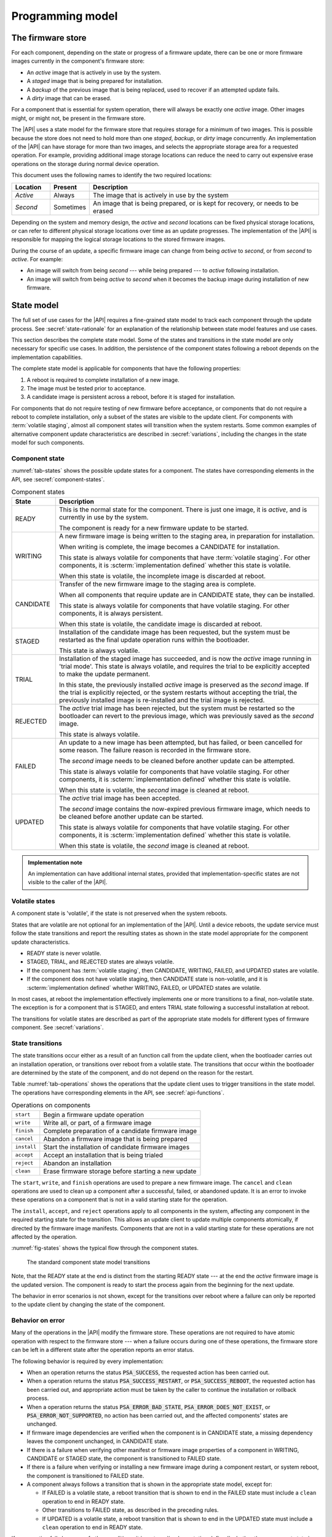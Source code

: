 .. SPDX-FileCopyrightText: Copyright 2020-2023 Arm Limited and/or its affiliates <open-source-office@arm.com>
.. SPDX-License-Identifier: CC-BY-SA-4.0 AND LicenseRef-Patent-license

.. _programming-model:

Programming model
=================

.. _firmware-store:

The firmware store
------------------

For each component, depending on the state or progress of a firmware update, there can be one or more firmware images currently in the component's firmware store:

*  An *active* image that is actively in use by the system.
*  A *staged* image that is being prepared for installation.
*  A *backup* of the previous image that is being replaced, used to recover if an attempted update fails.
*  A *dirty* image that can be erased.

For a component that is essential for system operation, there will always be exactly one *active* image. Other images might, or might not, be present in the firmware store.

The |API| uses a state model for the firmware store that requires storage for a minimum of two images. This is possible because the store does not need to hold more than one *staged*, *backup*, or *dirty* image concurrently. An implementation of the |API| can have storage for more than two images, and selects the appropriate storage area for a requested operation. For example, providing additional image storage locations can reduce the need to carry out expensive erase operations on the storage during normal device operation.

This document uses the following names to identify the two required locations:

.. csv-table::
   :header-rows: 1
   :widths: 1 1 6

   Location, Present, Description
   *Active*, Always, The image that is actively in use by the system
   *Second*, Sometimes, "An image that is being prepared, or is kept for recovery, or needs to be erased"

Depending on the system and memory design, the *active* and *second* locations can be fixed physical storage locations, or can refer to different physical storage locations over time as an update progresses. The implementation of the |API| is responsible for mapping the logical storage locations to the stored firmware images.

During the course of an update, a specific firmware image can change from being *active* to *second*, or from *second* to *active*. For example:

*  An image will switch from being *second* --- while being prepared --- to *active* following installation.
*  An image will switch from being *active* to *second* when it becomes the backup image during installation of new firmware.

.. _state-model:

State model
-----------

The full set of use cases for the |API| requires a fine-grained state model to track each component through the update process. See :secref:`state-rationale` for an explanation of the relationship between state model features and use cases.

This section describes the complete state model. Some of the states and transitions in the state model are only necessary for specific use cases. In addition, the persistence of the component states following a reboot depends on the implementation capabilities.

The complete state model is applicable for components that have the following properties:

1. A reboot is required to complete installation of a new image.
2. The image must be tested prior to acceptance.
3. A candidate image is persistent across a reboot, before it is staged for installation.

For components that do not require testing of new firmware before acceptance, or components that do not require a reboot to complete installation, only a subset of the states are visible to the update client. For components with :term:`volatile staging`, almost all component states will transition when the system restarts. Some common examples of alternative component update characteristics are described in :secref:`variations`, including the changes in the state model for such components.

.. _component-state:

Component state
^^^^^^^^^^^^^^^

:numref:`tab-states` shows the possible update states for a component. The states have corresponding elements in the API, see :secref:`component-states`.

.. list-table:: Component states
   :name: tab-states
   :class: longtable
   :header-rows: 1
   :widths: 1 6

   *  -  State
      -  Description

   *  -  READY
      -  This is the normal state for the component. There is just one image, it is *active*, and is currently in use by the system.

         The component is ready for a new firmware update to be started.

   *  -  WRITING
      -  A new firmware image is being written to the staging area, in preparation for installation.

         When writing is complete, the image becomes a CANDIDATE for installation.

         This state is always volatile for components that have :term:`volatile staging`. For other components, it is :scterm:`implementation defined` whether this state is volatile.

         When this state is volatile, the incomplete image is discarded at reboot.

   *  -  CANDIDATE
      -  Transfer of the new firmware image to the staging area is complete.

         When all components that require update are in CANDIDATE state, they can be installed.

         This state is always volatile for components that have volatile staging. For other components, it is always persistent.

         When this state is volatile, the candidate image is discarded at reboot.

   *  -  STAGED
      -  Installation of the candidate image has been requested, but the system must be restarted as the final update operation runs within the bootloader.

         This state is always volatile.

   *  -  TRIAL
      -  Installation of the staged image has succeeded, and is now the *active* image running in 'trial mode'. This state is always volatile, and requires the trial to be explicitly accepted to make the update permanent.

         In this state, the previously installed *active* image is preserved as the *second* image. If the trial is explicitly rejected, or the system restarts without accepting the trial, the previously installed image is re-installed and the trial image is rejected.

   *  -  REJECTED
      -  The *active* trial image has been rejected, but the system must be restarted so the bootloader can revert to the previous image, which was previously saved as the *second* image.

         This state is always volatile.

   *  -  FAILED
      -  An update to a new image has been attempted, but has failed, or been cancelled for some reason. The failure reason is recorded in the firmware store.

         The *second* image needs to be cleaned before another update can be attempted.

         This state is always volatile for components that have volatile staging. For other components, it is :scterm:`implementation defined` whether this state is volatile.

         When this state is volatile, the *second* image is cleaned at reboot.

   *  -  UPDATED
      -  The *active* trial image has been accepted.

         The *second* image contains the now-expired previous firmware image, which needs to be cleaned before another update can be started.

         This state is always volatile for components that have volatile staging. For other components, it is :scterm:`implementation defined` whether this state is volatile.

         When this state is volatile, the *second* image is cleaned at reboot.

.. admonition:: Implementation note

   An implementation can have additional internal states, provided that implementation-specific states are not visible to the caller of the |API|.

.. _volatile-states:

Volatile states
^^^^^^^^^^^^^^^

A component state is 'volatile', if the state is not preserved when the system reboots.

States that are volatile are not optional for an implementation of the |API|. Until a device reboots, the update service must follow the state transitions and report the resulting states as shown in the state model appropriate for the component update characteristics.

*  READY state is never volatile.
*  STAGED, TRIAL, and REJECTED states are always volatile.
*  If the component has :term:`volatile staging`, then CANDIDATE, WRITING, FAILED, and UPDATED states are volatile.
*  If the component does not have volatile staging, then CANDIDATE state is non-volatile, and it is :scterm:`implementation defined` whether WRITING, FAILED, or UPDATED states are volatile.

In most cases, at reboot the implementation effectively implements one or more transitions to a final, non-volatile state. The exception is for a component that is STAGED, and enters TRIAL state following a successful installation at reboot.

The transitions for volatile states are described as part of the appropriate state models for different types of firmware component. See :secref:`variations`.

.. _state-transitions:

State transitions
^^^^^^^^^^^^^^^^^

The state transitions occur either as a result of an function call from the update client, when the bootloader carries out an installation operation, or transitions over reboot from a volatile state. The transitions that occur within the bootloader are determined by the state of the component, and do not depend on the reason for the restart.

Table :numref:`tab-operations` shows the operations that the update client uses to trigger transitions in the state model. The operations have corresponding elements in the API, see :secref:`api-functions`.

.. csv-table:: Operations on components
   :name: tab-operations
   :widths: auto
   :align: left

   ``start``, Begin a firmware update operation
   ``write``, "Write all, or part, of a firmware image"
   ``finish``, Complete preparation of a candidate firmware image
   ``cancel``, Abandon a firmware image that is being prepared
   ``install``, Start the installation of candidate firmware images
   ``accept``, Accept an installation that is being trialed
   ``reject``, Abandon an installation
   ``clean``, Erase firmware storage before starting a new update

The ``start``, ``write``, and ``finish`` operations are used to prepare a new firmware image. The ``cancel`` and ``clean`` operations are used to clean up a component after a successful, failed, or abandoned update. It is an error to invoke these operations on a component that is not in a valid starting state for the operation.

The ``install``, ``accept``, and ``reject`` operations apply to all components in the system, affecting any component in the required starting state for the transition. This allows an update client to update multiple components atomically, if directed by the firmware image manifests. Components that are not in a valid starting state for these operations are not affected by the operation.

:numref:`fig-states` shows the typical flow through the component states.

.. figure:: /figure/states/default.*
   :name: fig-states
   :scale: 90%

   The standard component state model transitions

Note, that the READY state at the end is distinct from the starting READY state --- at the end the *active* firmware image is the updated version. The component is ready to start the process again from the beginning for the next update.

The behavior in error scenarios is not shown, except for the transitions over reboot where a failure can only be reported to the update client by changing the state of the component.

.. _behavior-on-error:

Behavior on error
^^^^^^^^^^^^^^^^^

Many of the operations in the |API| modify the firmware store. These operations are not required to have atomic operation with respect to the firmware store --- when a failure occurs during one of these operations, the firmware store can be left in a different state after the operation reports an error status.

The following behavior is required by every implementation:

*  When an operation returns the status :code:`PSA_SUCCESS`, the requested action has been carried out.

*  When a operation returns the status :code:`PSA_SUCCESS_RESTART`, or :code:`PSA_SUCCESS_REBOOT`, the requested action has been carried out, and appropriate action must be taken by the caller to continue the installation or rollback process.

*  When a operation returns the status :code:`PSA_ERROR_BAD_STATE`, :code:`PSA_ERROR_DOES_NOT_EXIST`, or :code:`PSA_ERROR_NOT_SUPPORTED`, no action has been carried out, and the affected components' states are unchanged.

*  If firmware image dependencies are verified when the component is in CANDIDATE state, a missing dependency leaves the component unchanged, in CANDIDATE state.

*  If there is a failure when verifying other manifest or firmware image properties of a component in WRITING, CANDIDATE or STAGED state, the component is transitioned to FAILED state.

*  If there is a failure when verifying or installing a new firmware image during a component restart, or system reboot, the component is transitioned to FAILED state.

*  A component always follows a transition that is shown in the appropriate state model, except for:

   -  If FAILED is a volatile state, a reboot transition that is shown to end in the FAILED state must include a ``clean`` operation to end in READY state.
   -  Other transitions to FAILED state, as described in the preceding rules.
   -  If UPDATED is a volatile state, a reboot transition that is shown to end in the UPDATED state must include a ``clean`` operation to end in READY state.

If an operation fails because of other conditions, it is :scterm:`implementation defined` whether the component state is unchanged, or is transitioned to FAILED state. In this situation, it is recommended that the update client abort the update process with a ``cancel`` operation.

If an unexpected system restart interrupts an operation, it is :sc:`implementation defined` whether the component state is unchanged, is transitioned to FAILED state, or is processed to a following state by the bootloader as described by the state model. In this situation, the update client must query the component status when it restarts, to determine the result.

.. _state-rationale:

Rationale
^^^^^^^^^

The complexity of the state model is a response to the requirements that follow from the use cases for the |API|. :numref:`tab-model-rationale` provides a rationale for the state model design.

.. list-table:: Use case implications for the state model
   :name: tab-model-rationale
   :class: longtable
   :header-rows: 1
   :widths: 1 3

   *  -  State model feature
      -  Rationale

   *  -  Optional non-volatile WRITING state
      -  Devices with slow download due to bandwidth or energy constraints can take an extended period to obtain the firmware image. When this is not a constraint, it is more efficient to not need to retain persistent state necessary to resume a download.
   *  -  Incremental image transfer in WRITING state
      -  Devices with limited RAM cannot store the entire image in the update client before writing to the firmware store.
   *  -  CANDIDATE state
      -  Enables the update client to explicitly indicate which components are part of an atomic multi-component ``install`` operation.
   *  -  FAILED state
      -  Enables the update client to detect failed installation operations that occur in the bootloader.
   *  -  TRIAL and REJECTED states
      -  Enables a new firmware image to be tested by application firmware, prior to accepting the update, without compromising a firmware rollback-prevention policy.
   *  -  UPDATED state and ``cancel`` operation
      -  Erasing non-volatile storage can be a high-latency operation. In some systems, this activity might block other memory i/o operations, including code execution. Isolating the erase activity within the ``clean`` operation enables an update client to manage when such disruptive actions take place.


Verifying an update
-------------------

A firmware update is essentially authorized remote code execution. Any security weaknesses in the update process expose that remote code execution system. Failure to secure the firmware update process will help attackers take control of devices.

It is not sufficient to rely on a :term:`secure boot` process to prevent execution of unauthorized firmware. This situation can easily result in an unusable device, as the installed firmware cannot be run, and the device can no longer update itself.

It is important for the update process to verify that an update is appropriate for the device, authentic, correctly authorized, and not expected to result in a non-functioning system. This is achieved by verifying various aspects of the firmware and its manifest. The various checks can take place at different points in the update process, depending on the firmware update implementation architecture --- as a result, a verification failure can cause an error response in different function calls depending on the implementation.

The following sections provide example of verification checks that can be implemented as part of the update process.

.. _manifest-verification:

Manifest verification
^^^^^^^^^^^^^^^^^^^^^

Before processing the content of the manifest, the implementation must verify that the manifest is valid, and authentic. This is typically achieved using a digital signature on the manifest, that can be verified by a trust anchor that is associated with the component.

The manifest must conform to a format that is expected by the implementation. It is recommended that the implementation treats unexpected manifest content as an error.

The manifest describes the type of device, and component, that the firmware is for. The implementation must check that this information matches the device and component being updated.

The manifest provides the version of the new firmware image. The implementation must only install a later version of firmware than is currently installed.

The manifest can provide information about dependencies on other firmware images. The implementation must only install the new firmware if its dependencies are satisfied. See :secref:`dependencies`.

.. admonition:: Implementation note

   In a trusted-client implementation of the |API|, these steps can be carried out by the update client, and no verification is done by the implementation. See :secref:`trusted-client`.

Firmware image verification
^^^^^^^^^^^^^^^^^^^^^^^^^^^

Before installation, the firmware integrity must be verified. This can be done by checking that a hash of the firmware image matches the associated value in the manifest, or by checking that a provided image signature matches the firmware image using the trust anchor associated with the component.

In a system that implements :term:`secure boot`, the firmware verification processes that occur during firmware update do not replace the requirement for the bootloader to ensure that only correctly authorized firmware can execute on the device.

The implementation is permitted to defer all of the verification of the manifest and firmware image to the bootloader. However, it is recommended that as much verification as possible is carried out before rebooting the system. This reduces the loss of system availability during a reboot, or the cost of storing the firmware image, when it can be determined ahead of time that the update will fail at least one verification check. This recommendation is also made for systems which repeat the verification in the bootloader, prior to final installation and execution of the new firmware.


.. _dependencies:

Dependencies
------------

A firmware image can have a dependency on another component's firmware image. When a firmware image has a dependency it cannot be installed until all of its dependencies are satisfied.

A dependency can be satisfied by a firmware image that is already installed, or by a firmware image that is installed at the same time as the dependent image. In the latter case, both images must be prepared as candiate images before the ``install`` operation. If new firmware images for multiple components are inter-dependent, then the components must be installed at the same time. The :secref:`multi-component-example` example shows how this can be done.

Dependencies are described in the firmware image manifest. It is the responsibility of the update client to update components in an order that ensures that dependencies are met during the installation process. Typically, the firmware creator and update server ensure that firmware image updates are presented to the update client in an appropriate order. In more advanced systems, a manifest might provide the update client with sufficient information to determine dependencies and installation order of multiple components itself.


Update client operation
-----------------------

A typical sequence of activity relating to a firmware update within a device is as follows:

1. Query the current component status, to determine if an update is required
2. Obtain the required manifests and firmware images for the update
3. Validate the manifest
4. Store the firmware image
5. Verify the firmware image
6. Invoke the updated firmware image
7. Clean up any outdated stored firmware image

The design of the |API| offers functions for these actions.

The activity does not always follow this sequence in order. For example,

*  To support devices with constrained download bandwidth, the interface permits an implementation to retain a partially stored firmware image across a system restart. The transfer of the image to the update service can be resumed after the update client has determined the component status.
*  For components where the manifest and image are bundled together, the image will be stored prior to verification of the manifest data.
*  Some components require execution of the new image to complete verification of the update functionality, before committing to the update.

Querying installed firmware
^^^^^^^^^^^^^^^^^^^^^^^^^^^

Each component has a local component identifier. Component queries are based on the component identifier.

The update client calls `psa_fwu_query()` with each component identifier to retrieve information about the component firmware. This information is reported in a `psa_fwu_component_info_t` object, and includes the state of the component, and version of the current active firmware.

If a component state is not READY, the update client should proceed with the appropriate operations to continue or abandon the update that is in progress.

Preparing a new firmware image
^^^^^^^^^^^^^^^^^^^^^^^^^^^^^^

To start this process, the component must be in READY state.

To prepare a new firmware image for a component, the update client calls `psa_fwu_start()`. For components with a detached manifest, the manifest data is passed as part of the call to `psa_fwu_start()`. The implementation can verify the manifest at this point, or can defer verification until later in the process.

The update client can now transfer the firmware image data to the firmware store by calling `psa_fwu_write()` one or more times. In systems with sufficient resources, the firmware image can be transferred in a single call. In systems with limited RAM, the update client can transfer the image incrementally, and specify the location of the provided data within the overall firmware image.

When all of the firmware image has been transferred to the update service, the update client calls `psa_fwu_finish()` to complete the preparation of the candidate firmware image. The implementation can verify the manifest and verify the image at this point, or can defer this until later in the process.

If preparation is successful, the component is now in CANDIDATE state.

To abandon a component update at any stage during the image preparation, the update client calls `psa_fwu_cancel()`, and the `psa_fwu_clean()` to remove the abandoned firmware image.

.. _multi-component-updates:

Multi-component updates
~~~~~~~~~~~~~~~~~~~~~~~

A system with multiple components might sometimes require that more than one component is updated atomically.

To update multiple components atomically, all of the new firmware images must be prepared as candidates before proceeding to the installation step.

Installing the candidate firmware image
^^^^^^^^^^^^^^^^^^^^^^^^^^^^^^^^^^^^^^^

Once the images have been prepared as candidates, the update client calls `psa_fwu_install()` to begin the installation process. This operation will apply to all components in CANDIDATE state. The implementation will complete the verification of the manifest data at this point, and can also verify the new firmware image.

Invoking the new firmware image can require part, or all, of the system to be restarted. If this is required, the affected components will be in STAGED state, and the call to `psa_fwu_install()` returns a status code that informs the update client of the action required.

If a system restart is required, the update client can call `psa_fwu_request_reboot()`. If a component restart is required, this requires an :scterm:`implementation defined` action by the update client.

When the update requires a system reboot, the bootloader will perform additional manifest and firmware image verification, prior to invoking the new firmware. On restart, the update client must query the component status to determine the result of the installation operation within the bootloader.

If the installation succeeds, the components will be in TRIAL or UPDATED state.

Testing the new firmware image
^^^^^^^^^^^^^^^^^^^^^^^^^^^^^^

Some components need to execute the new firmware to verify the updated functionality, before accepting the new firmware. For systems that implement a rollback-prevention policy, the testing is done with the component in TRIAL state. The tests are run immediately after the update, and results used to determine whether to accept or reject the update.

The update client reports a successful test result by calling `psa_fwu_accept()`. In an atomic, multi-component update, this will apply to all of the components in the update. The components will now be in UPDATED state.

The update client reports a test failure by calling `psa_fwu_reject()`. In an atomic, multi-component update, this will apply to all of the components in the update. Rolling back to the previous firmware can require part, or all, of the system to be restarted. If this is required, the affected components will be in REJECTED state, and the call to `psa_fwu_reject()` returns a status code that informs the update client of the action required. If a restart is not required, then following the call to `psa_fwu_reject()`, the components will now be in FAILED state.

The updated firmware is automatically rejected if the system restarts while a component is in TRIAL state.

.. admonition:: Implementation note

   Where possible, it is recommended that a firmware update can be accepted by the system prior to executing the new firmware. This reduces the complexity of the firmware update process, and reduces risks related to firmware rollback. However, for complex devices that require very reliable, remote update, support for in-field testing of new firmware can be important.

Cleaning up the firmware store
^^^^^^^^^^^^^^^^^^^^^^^^^^^^^^

After a successful, failed, or abandoned update, the storage containing the inactive firmware image needs to be reclaimed for reuse. The update client calls to `psa_fwu_clean()` to do this.

.. rationale::

   Erasing non-volatile storage can be a high-latency operation. In some systems, this activity might block other memory i/o operations, including code execution. Isolating the erase activity within the call to `psa_fwu_clean()` enables an update client to manage when such disruptive actions take place.

.. TODO later

   Example flow
   ^^^^^^^^^^^^

   *TODO*

   .. todo:: Provide an activity/flow chart that shows typical decision logic for an update client

Bootloader operation
--------------------

When the bootloader is involved in the firmware installation process, it does more than select and verify a firmware image to execute. This section describes the responsibilities of the bootloader for the type of component depicted in :secref:`state-transitions`.

Determine firmware state
^^^^^^^^^^^^^^^^^^^^^^^^

The bootloader checks the state of each component:

*  If there are any STAGED components, proceed to install them. See :secref:`boot-install`.
*  If there are any TRIAL or REJECTED components, proceed to roll them back. See :secref:`boot-rollback`.
*  If staging is volatile, and there are any WRITING, FAILED, or UPDATED components, proceed to clean their firmware store.
*  Otherwise, proceed to boot the firmware. See :secref:`boot-execute`.

.. note::

   The design of the state model prevents the situation in which there is a STAGED component at the same time as a TRIAL or REJECTED component.

.. _boot-install:

Install components
^^^^^^^^^^^^^^^^^^

If the implementation defers verification of the updated firmware to the bootloader, or the bootloader does not trust the update service (see :secref:`untrusted-service`), the bootloader must verify all components that are in STAGED state. If verification fails, all STAGED components are set to FAILED state, and the reason for failure stored for retrieval by the update client. The bootloader proceeds to boot the existing firmware. See :secref:`boot-execute`.

The new firmware images for all STAGED components are installed as the *active* firmware. If the installation fails for any component, the previous images are restored for all components, the components are set to FAILED state, and the reason for failure stored for retrieval by the update client. The bootloader proceeds to boot the existing firmware. See :secref:`boot-execute`.

If the components require the new firmware to be tested before acceptance, the bootloader stores the previously *active* firmware images as backup, for recovery if the new firmware images fail. The components are set to TRIAL state, and the bootloader proceeds to boot the new firmware. See :secref:`boot-execute`.

Otherwise, the components are set to UPDATED state, and the bootloader proceeds to boot the new firmware. See :secref:`boot-execute`.

.. _boot-rollback:

Rollback trial components
^^^^^^^^^^^^^^^^^^^^^^^^^

If the system restarts while components are in TRIAL state, or after an update has been explicitly rejected by the update client, the bootloader restores the previous firmware images for the affected components as the *active* image. These images were stored as a backup during the installation of the firmware being tested (see :secref:`boot-install`).

The components are set to FAILED state, and the reason for failure stored for retrieval by the update client. This will result in the firmware images, that failed the trial, being erased when the update client carries out a ``clean`` operation.

The bootloader proceeds to boot the previous firmware. See :secref:`boot-execute`.

.. _boot-execute:

Authenticate and execute *active* firmware
^^^^^^^^^^^^^^^^^^^^^^^^^^^^^^^^^^^^^^^^^^

In a system that implements a :term:`secure boot` policy, the bootloader verifies the integrity and authenticity of the *active* firmware. If this verification fails, the result is :scterm:`implementation defined`, for example:

*  The bootloader can rollback to a previous firmware image, if one is available and policy permits.
*  The bootloader can run a special recovery firmware image, if this is provided by the system.
*  The device can become non-functional and unrecoverable.

Otherwise, the bootloader will complete initialization and transfer execution to the *active* firmware image.

.. TODO later

   Example flow
   ^^^^^^^^^^^^

   *TODO*

   .. todo:: example bootloader flow diagram.


Sample sequence during firmware update
--------------------------------------

:numref:`fig-sequence` is a detailed sequence diagram shows how the overall logic could be implemented.

.. figure:: /figure/sequence.*
   :name: fig-sequence
   :scale: 58%

   A sequence diagram showing an example flow
